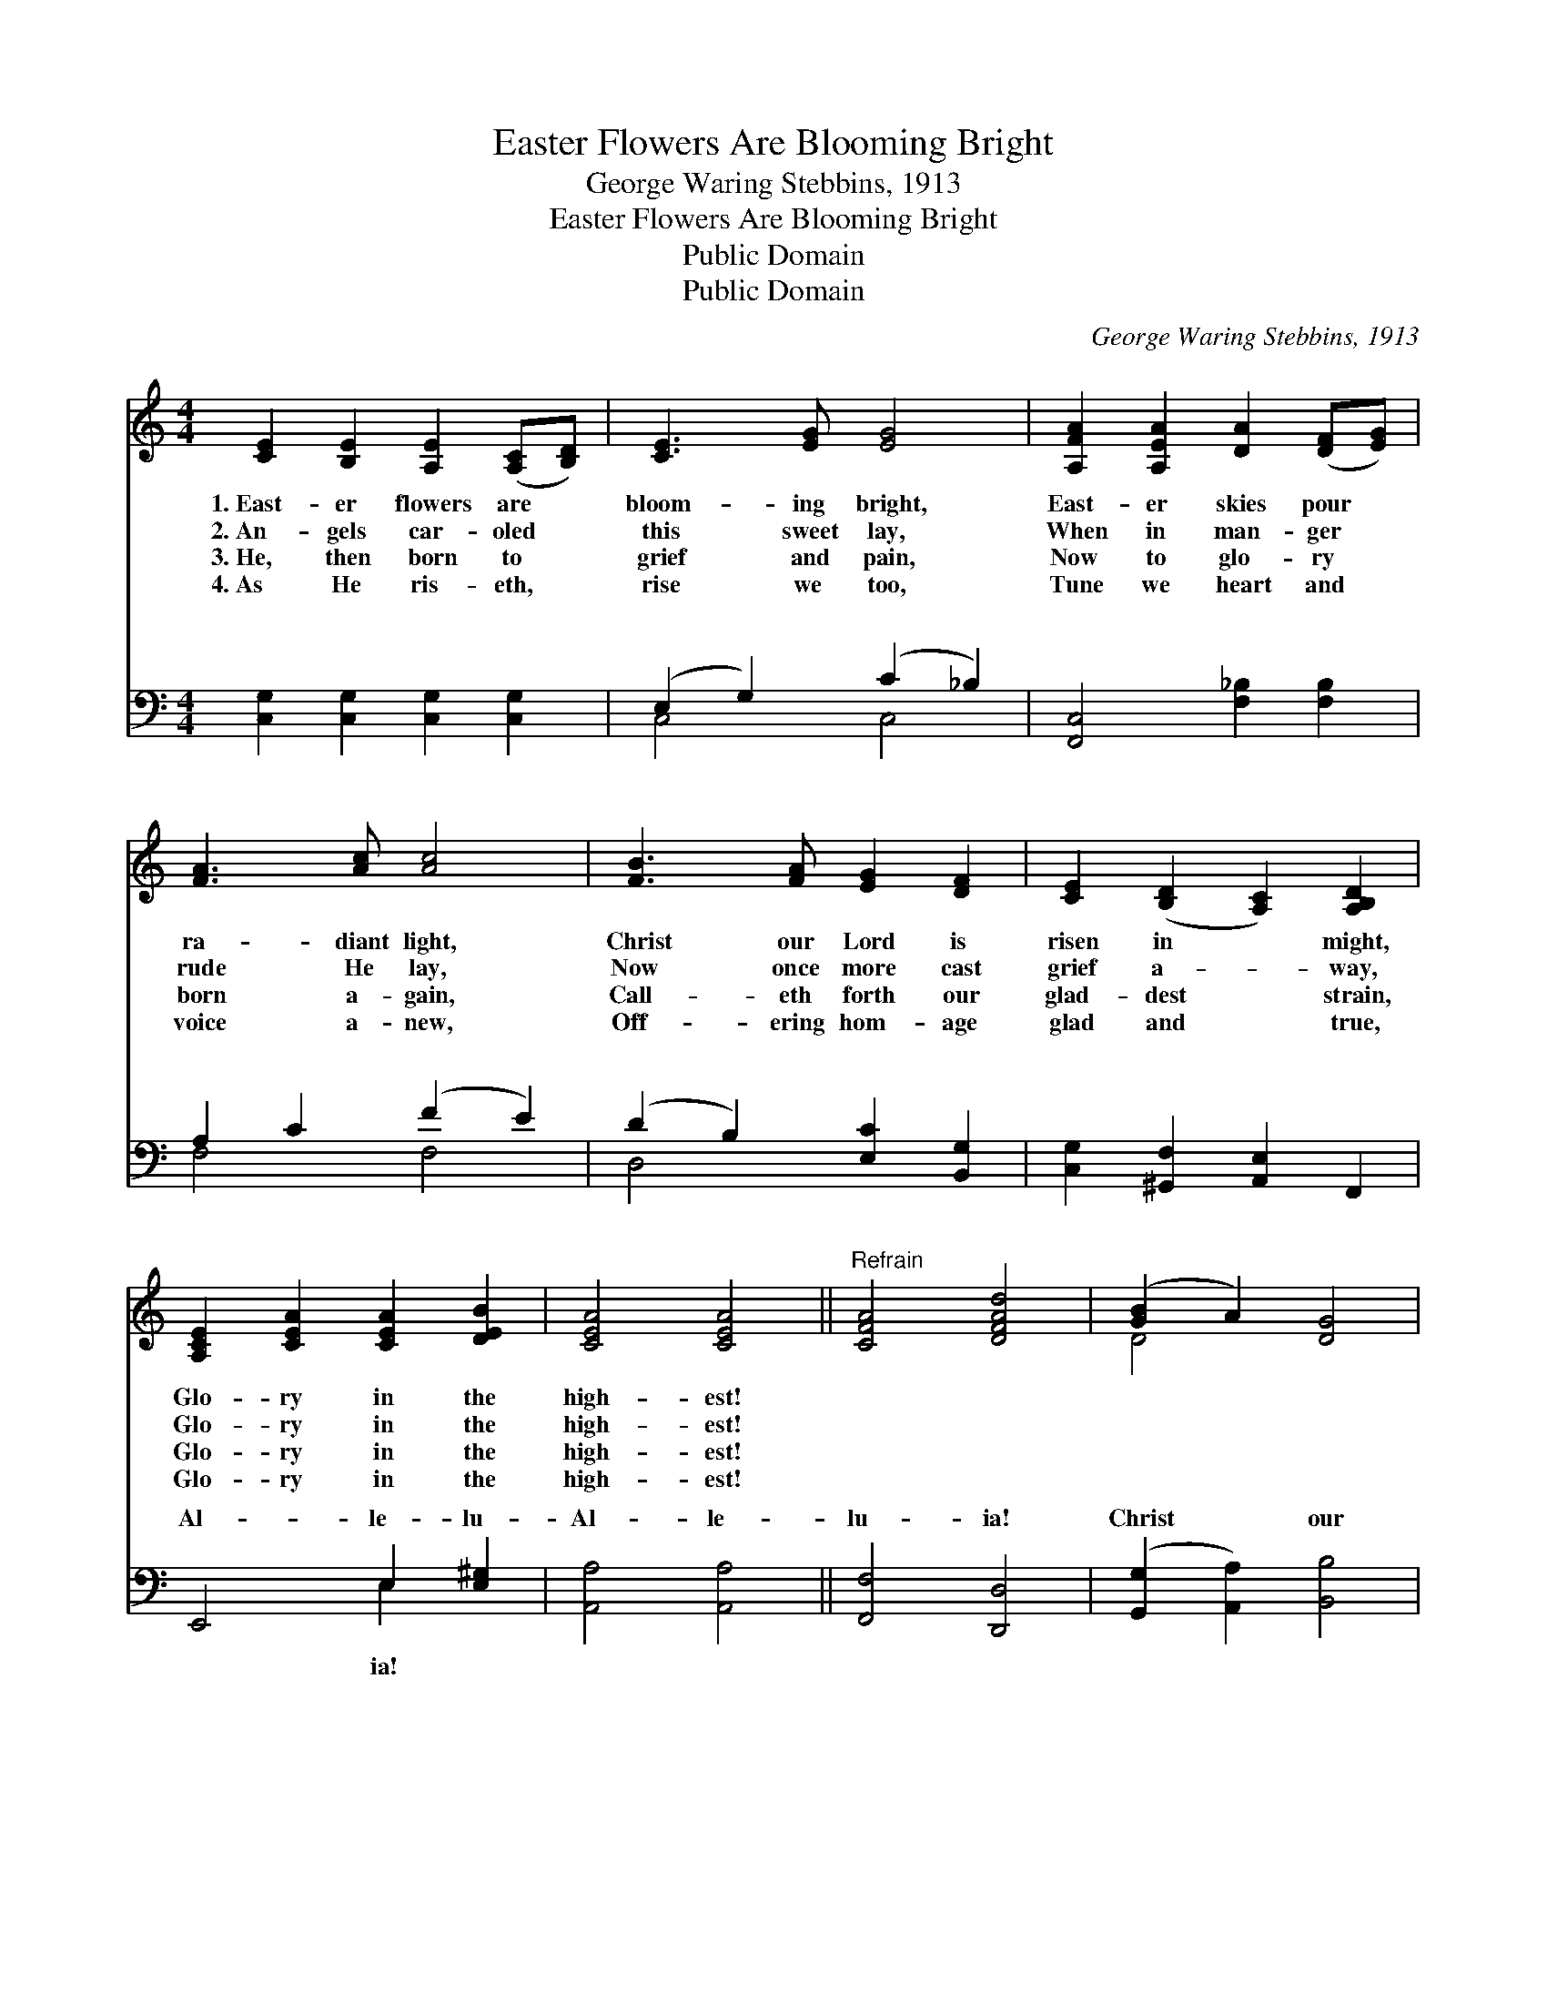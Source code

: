 X:1
T:Easter Flowers Are Blooming Bright
T:George Waring Stebbins, 1913
T:Easter Flowers Are Blooming Bright
T:Public Domain
T:Public Domain
C:George Waring Stebbins, 1913
Z:Public Domain
%%score ( 1 2 ) ( 3 4 )
L:1/8
M:4/4
K:C
V:1 treble 
V:2 treble 
V:3 bass 
V:4 bass 
V:1
 [CE]2 [B,E]2 [A,E]2 ([A,C][B,D]) | [CE]3 [EG] [EG]4 | [A,FA]2 [A,EA]2 [DA]2 ([DF][EG]) | %3
w: 1.~East- er flowers are *|bloom- ing bright,|East- er skies pour *|
w: 2.~An- gels car- oled *|this sweet lay,|When in man- ger *|
w: 3.~He, then born to *|grief and pain,|Now to glo- ry *|
w: 4.~As He ris- eth, *|rise we too,|Tune we heart and *|
 [FA]3 [Ac] [Ac]4 | [FB]3 [FA] [EG]2 [DF]2 | [CE]2 ([B,D]2 [A,C]2) [A,B,D]2 | %6
w: ra- diant light,|Christ our Lord is|risen in * might,|
w: rude He lay,|Now once more cast|grief a- * way,|
w: born a- gain,|Call- eth forth our|glad- dest * strain,|
w: voice a- new,|Off- ering hom- age|glad and * true,|
 [A,CE]2 [CEA]2 [CEA]2 [DEB]2 | [CEA]4 [CEA]4 ||"^Refrain" [CFA]4 [DFAd]4 | ([GB]2 A2) [DG]4 | %10
w: Glo- ry in the|high- est!|||
w: Glo- ry in the|high- est!|||
w: Glo- ry in the|high- est!|||
w: Glo- ry in the|high- est!|||
 [EGB]4 [EGBe]4 | ([Ac]2 B2) [EA]4 | [CFA]3 [FAc] [FAd]2 [FAcf]2 | [E^Ge]2 [EBd]2 ([EAc]2 [DA]2) | %14
w: ||||
w: ||||
w: ||||
w: ||||
 ([EG]2 [CEGc]2) ([CFAc]2 [DFBd]2) | [CEGc]4 [CEGc]4 |] %16
w: ||
w: ||
w: ||
w: ||
V:2
 x8 | x8 | x8 | x8 | x8 | x8 | x8 | x8 || x8 | D4 x4 | x8 | E4 x4 | x8 | x8 | x8 | x8 |] %16
V:3
 [C,G,]2 [C,G,]2 [C,G,]2 [C,G,]2 | (E,2 G,2) (C2 _B,2) | [F,,C,]4 [F,_B,]2 [F,B,]2 | %3
w: ~ ~ ~ ~|~ * ~ *|~ ~ ~|
 A,2 C2 (F2 E2) | (D2 B,2) [E,C]2 [B,,G,]2 | [C,G,]2 [^G,,F,]2 [A,,E,]2 F,,2 | E,,4 E,2 [E,^G,]2 | %7
w: ~ ~ ~ *|~ * ~ ~|~ ~ ~ ~|Al- le- lu-|
 [A,,A,]4 [A,,A,]4 || [F,,F,]4 [D,,D,]4 | ([G,,G,]2 [A,,A,]2) [B,,B,]4 | [G,,G,]4 [E,,E,]4 | %11
w: Al- le-|lu- ia!|Christ * our|Lord is|
 ([A,,A,]2 [B,,B,]2) [C,C]4 | [F,,F,]2 [E,,E,]2 [D,,D,]2 [D,C]2 | %13
w: risen * in|might, Al- le- lu-|
 [E,B,]2 [^G,B,]2 ([A,C]2 [F,C]2) | ([G,C]2 [G,,G,]2) ([G,,G,]2 [G,,,G,,]2) | [C,,C,]4 [C,,C,]4 |] %16
w: ia! Al- le- *|lu- * ia! *||
V:4
 x8 | C,4 C,4 | x8 | F,4 F,4 | D,4 x4 | x8 | x4 E,2 x2 | x8 || x8 | x8 | x8 | x8 | x8 | x8 | x8 | %15
w: |~ ~||~ ~|~||ia!|||||||||
 x8 |] %16
w: |

